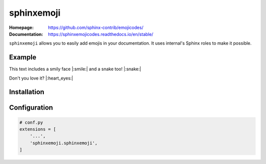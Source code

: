 sphinxemoji
===========

:Homepage:
  https://github.com/sphinx-contrib/emojicodes/

:Documentation:
   https://sphinxemojicodes.readthedocs.io/en/stable/


``sphinxemoji`` allows you to easily add emojis in your documentation. It uses internal's Sphinx roles to make it possible.


Example
-------

This text includes a smily face |:smile:| and a snake too! |:snake:|

Don't you love it? |:heart_eyes:|


Installation
------------

.. prompt:: bash

   pip install sphinxemoji


Configuration
-------------

.. code-block:: python

   # conf.py
   extensions = [
       '...',
       'sphinxemoji.sphinxemoji',
   ]
